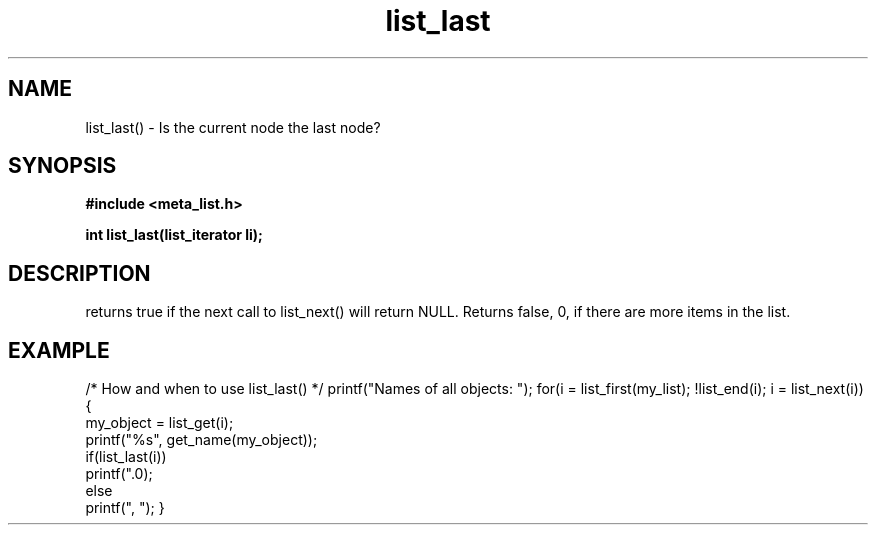 .TH list_last 3 2016-01-30 "" "The Meta C Library"
.SH NAME
list_last() \- Is the current node the last node?
.SH SYNOPSIS
.B #include <meta_list.h>
.sp
.BI "int list_last(list_iterator li);

.SH DESCRIPTION
.Nm
returns true if the next call to list_next() will return NULL.
Returns false, 0, if there are more items in the list.
.SH EXAMPLE
.Bd -literal
/* How and when to use list_last() */
printf("Names of all objects: ");
for(i = list_first(my_list); !list_end(i); i = list_next(i)) {
   my_object = list_get(i);
   printf("%s", get_name(my_object));
   if(list_last(i))
       printf(".\n");
   else
       printf(", ");
}
.Ed
